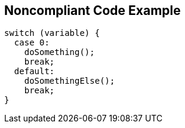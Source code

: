 == Noncompliant Code Example

----
switch (variable) {
  case 0:
    doSomething();
    break;
  default:
    doSomethingElse();
    break;
}
----
